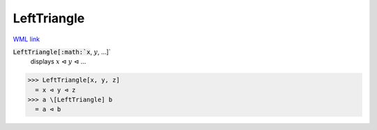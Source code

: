 LeftTriangle
============

`WML link <https://reference.wolfram.com/language/ref/LeftTriangle.html>`_


:code:`LeftTriangle[:math:`x`, :math:`y`, ...]`
    displays :math:`x` ⊲ :math:`y` ⊲ ...





>>> LeftTriangle[x, y, z]
  = x ⊲ y ⊲ z
>>> a \[LeftTriangle] b
  = a ⊲ b
